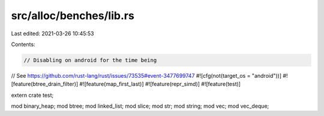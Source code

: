 src/alloc/benches/lib.rs
========================

Last edited: 2021-03-26 10:45:53

Contents:

.. code-block:: rs

    // Disabling on android for the time being
// See https://github.com/rust-lang/rust/issues/73535#event-3477699747
#![cfg(not(target_os = "android"))]
#![feature(btree_drain_filter)]
#![feature(map_first_last)]
#![feature(repr_simd)]
#![feature(test)]

extern crate test;

mod binary_heap;
mod btree;
mod linked_list;
mod slice;
mod str;
mod string;
mod vec;
mod vec_deque;


